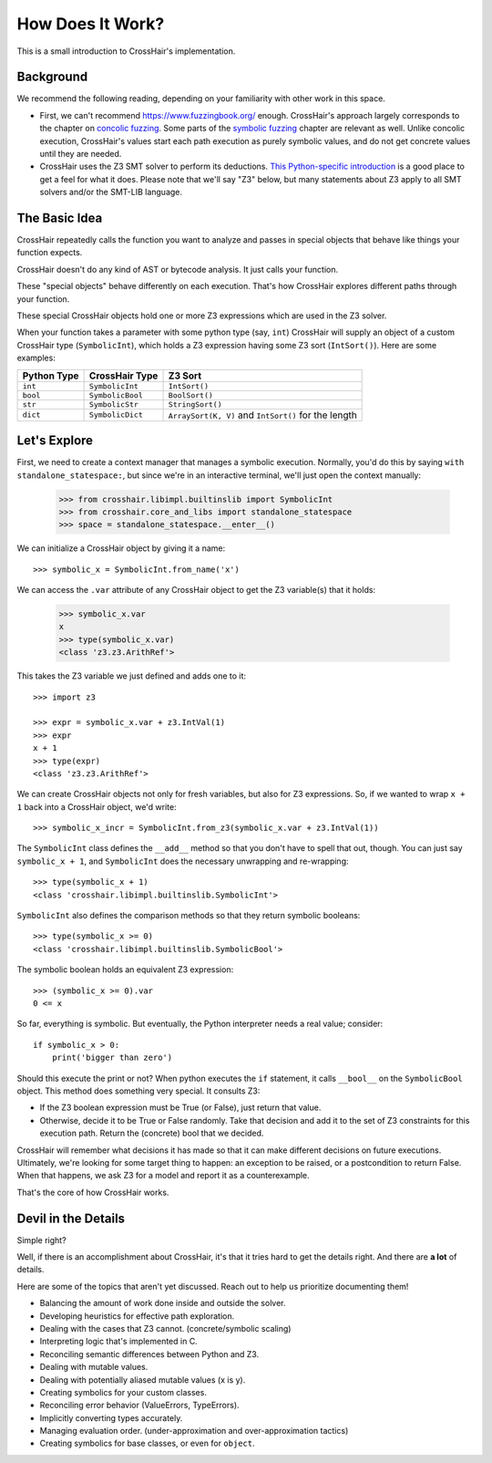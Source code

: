 *****************
How Does It Work?
*****************

This is a small introduction to CrossHair's implementation.

Background
==========

We recommend the following reading, depending on your familiarity with other work in
this space.

* First, we can't recommend `<https://www.fuzzingbook.org/>`_ enough.
  CrossHair's approach largely corresponds to the chapter on
  `concolic fuzzing <https://www.fuzzingbook.org/html/ConcolicFuzzer.html>`_.
  Some parts of the
  `symbolic fuzzing <https://www.fuzzingbook.org/html/SymbolicFuzzer.html>`_
  chapter are relevant as well.
  Unlike concolic execution, CrossHair's values start each path execution as
  purely symbolic values, and do not get concrete values until they are needed.

* CrossHair uses the Z3 SMT solver to perform its deductions.
  `This Python-specific introduction <https://www.cs.tau.ac.il/~msagiv/courses/asv/z3py/guide-examples.htm>`_
  is a good place to get a feel for what it does.
  Please note that we'll say "Z3" below, but many statements about Z3 apply to all SMT
  solvers and/or the SMT-LIB language.

The Basic Idea
==============

CrossHair repeatedly calls the function you want to analyze and passes in special
objects that behave like things your function expects.

CrossHair doesn't do any kind of AST or bytecode analysis. It just calls your function.

These "special objects" behave differently on each execution.
That's how CrossHair explores different paths through your function.

These special CrossHair objects hold one or more Z3 expressions which are used in the Z3
solver.

When your function takes a parameter with some python type (say, ``int``) CrossHair will
supply an object of a custom CrossHair type (``SymbolicInt``), which holds a Z3
expression having some Z3 sort (``IntSort()``). Here are some examples:

+-------------+------------------+------------------------------------------------------+
| Python Type | CrossHair Type   | Z3 Sort                                              |
+=============+==================+======================================================+
| ``int``     | ``SymbolicInt``  | ``IntSort()``                                        |
+-------------+------------------+------------------------------------------------------+
| ``bool``    | ``SymbolicBool`` | ``BoolSort()``                                       |
+-------------+------------------+------------------------------------------------------+
| ``str``     | ``SymbolicStr``  | ``StringSort()``                                     |
+-------------+------------------+------------------------------------------------------+
| ``dict``    | ``SymbolicDict`` | ``ArraySort(K, V)`` and ``IntSort()`` for the length |
+-------------+------------------+------------------------------------------------------+

Let's Explore
=============

First, we need to create a context manager that manages a symbolic execution.
Normally, you'd do this by saying ``with standalone_statespace:``, but since we're in
an interactive terminal, we'll just open the context manually:

    >>> from crosshair.libimpl.builtinslib import SymbolicInt
    >>> from crosshair.core_and_libs import standalone_statespace
    >>> space = standalone_statespace.__enter__()

We can initialize a CrossHair object by giving it a name::

    >>> symbolic_x = SymbolicInt.from_name('x')

We can access the ``.var`` attribute of any CrossHair object to get
the Z3 variable(s) that it holds:

    >>> symbolic_x.var
    x
    >>> type(symbolic_x.var)
    <class 'z3.z3.ArithRef'>


This takes the Z3 variable we just defined and adds one to it::

    >>> import z3

    >>> expr = symbolic_x.var + z3.IntVal(1)
    >>> expr
    x + 1
    >>> type(expr)
    <class 'z3.z3.ArithRef'>

We can create CrossHair objects not only for fresh variables, but
also for Z3 expressions.
So, if we wanted to wrap ``x + 1`` back into a CrossHair object,
we'd write::

    >>> symbolic_x_incr = SymbolicInt.from_z3(symbolic_x.var + z3.IntVal(1))

The ``SymbolicInt`` class defines the ``__add__`` method so that you don't
have to spell that out, though. You can just say ``symbolic_x + 1``, and
``SymbolicInt`` does the necessary unwrapping and re-wrapping::

    >>> type(symbolic_x + 1)
    <class 'crosshair.libimpl.builtinslib.SymbolicInt'>

``SymbolicInt`` also defines the comparison methods so that they return symbolic
booleans::

    >>> type(symbolic_x >= 0)
    <class 'crosshair.libimpl.builtinslib.SymbolicBool'>

The symbolic boolean holds an equivalent Z3 expression::

    >>> (symbolic_x >= 0).var
    0 <= x


So far, everything is symbolic. But eventually, the Python interpreter
needs a real value; consider::

    if symbolic_x > 0:
        print('bigger than zero')

Should this execute the print or not? When python executes the ``if``
statement, it calls ``__bool__`` on the ``SymbolicBool`` object. This method
does something very special. It consults Z3:

* If the Z3 boolean expression must be True (or False), just return
  that value.

* Otherwise, decide it to be True or False randomly. Take that decision
  and add it to the set of Z3 constraints for this execution path.
  Return the (concrete) bool that we decided.

CrossHair will remember what decisions it has made so that
it can make different decisions on future executions. Ultimately,
we're looking for some target thing to happen: an exception to be
raised, or a postcondition to return False. When that happens,
we ask Z3 for a model and report it as a counterexample.

That's the core of how CrossHair works.

.. testcleanup::
  standalone_statespace.__exit__()


Devil in the Details
====================

Simple right?

Well, if there is an accomplishment about CrossHair, it's that it
tries hard to get the details right. And there are **a lot** of
details.

Here are some of the topics that aren't yet discussed. Reach out to help us prioritize
documenting them!


* Balancing the amount of work done inside and outside the solver.
* Developing heuristics for effective path exploration.
* Dealing with the cases that Z3 cannot. (concrete/symbolic scaling)
* Interpreting logic that's implemented in C.
* Reconciling semantic differences between Python and Z3.
* Dealing with mutable values.
* Dealing with potentially aliased mutable values (x is y).
* Creating symbolics for your custom classes.
* Reconciling error behavior (ValueErrors, TypeErrors).
* Implicitly converting types accurately.
* Managing evaluation order. (under-approximation and over-approximation tactics)
* Creating symbolics for base classes, or even for ``object``.
